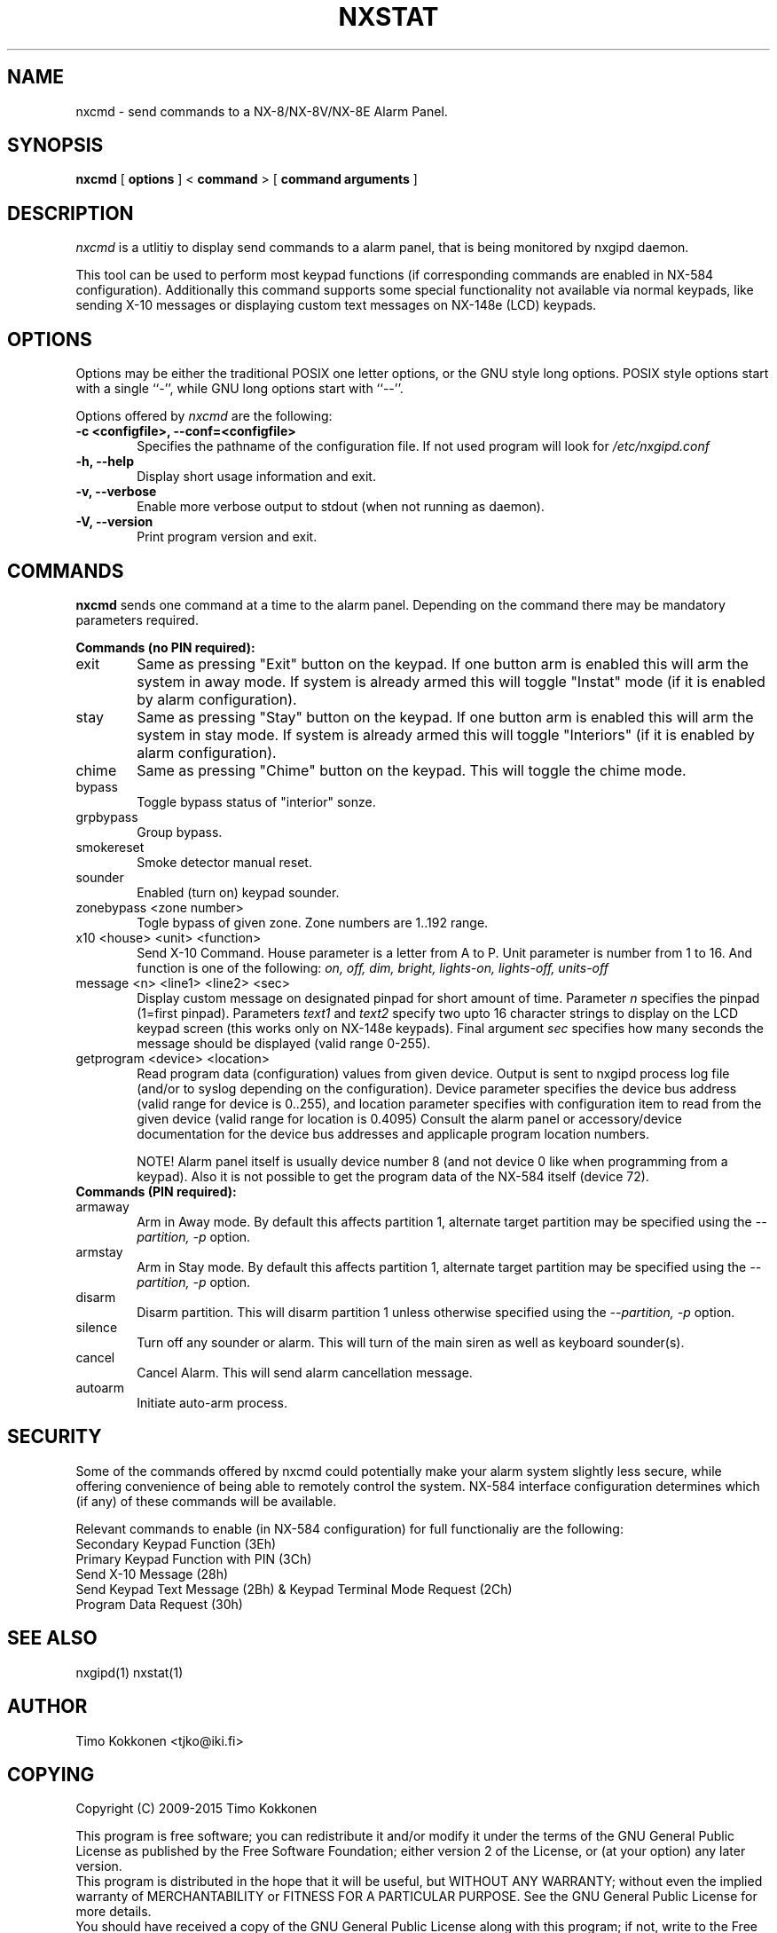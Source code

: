 .TH NXSTAT 1 "31 Jul 2015" 
.UC 4 
.SH NAME 
nxcmd \- send commands to a NX-8/NX-8V/NX-8E Alarm Panel.


.SH SYNOPSIS 
.B nxcmd
[ 
.B options 
]
<
.B command
>
[
. B command arguments
]


.SH DESCRIPTION 
.I nxcmd
is a utlitiy to display send commands to a alarm panel, that
is being monitored by nxgipd daemon.

This tool can be used to perform most keypad functions (if corresponding
commands are enabled in NX-584 configuration).
Additionally this command supports some special functionality not available
via normal keypads, like sending X-10 messages or displaying custom text
messages on NX-148e (LCD) keypads.




.SH OPTIONS
.PP
Options may be either the traditional POSIX one letter options, or the
GNU style long options.  POSIX style options start with a single
``\-'', while GNU long options start with ``\-\^\-''.

Options offered by
.I nxcmd
are the following:
.TP 0.6i
.B -c <configfile>, --conf=<configfile>
Specifies the pathname of the configuration file. If not used program
will look for
.I /etc/nxgipd.conf
.TP 0.6i
.B -h, --help
Display short usage information and exit.
.TP 0.6i
.B -v, --verbose
Enable more verbose output to stdout (when not running as daemon).
.TP 0.6i
.B -V, --version
Print program version and exit.


.SH COMMANDS
.PP
.B nxcmd 
sends one command at a time to the alarm panel. Depending on the command
there may be mandatory parameters required.


.B Commands (no PIN required):

.TP 0.6i
exit
Same as pressing "Exit" button on the keypad. If one button arm is enabled this will arm the system in away mode. If system is already armed this will toggle "Instat" mode (if it is enabled by alarm configuration).

.TP 0.6i
stay
Same as pressing "Stay" button on the keypad. If one button arm is enabled this will arm the system in stay mode. If system is already armed this will toggle "Interiors" (if it is enabled by alarm configuration).

.TP 0.6i
chime
Same as pressing "Chime" button on the keypad. This will toggle the chime mode.

.TP 0.6i
bypass
Toggle bypass status of "interior" sonze.

.TP 0.6i
grpbypass
Group bypass.

.TP 0.6i
smokereset
Smoke detector manual reset.

.TP 0.6i
sounder
Enabled (turn on) keypad sounder.

.PP

.TP 0.6i 
zonebypass <zone number>
Togle bypass of given zone. Zone numbers are 1..192 range.

.TP 0.6i
x10 <house> <unit> <function>
Send X-10 Command. House parameter is a letter from A to P.
Unit parameter is number from 1 to 16. 
And function is one of the following: 
.I
on, off, dim, bright, lights-on, lights-off, units-off

.TP 0.6i
message <n> <line1> <line2> <sec>
Display custom message on designated pinpad for short amount of time. Parameter
.I n
specifies the pinpad (1=first pinpad). Parameters
.I text1
and
.I text2
specify two upto 16 character strings to display on the LCD 
keypad screen (this works only on NX-148e keypads).
Final argument
.I sec
specifies how many seconds the message should be displayed (valid range 0-255).

.TP 0.6i
getprogram <device> <location>
Read program data (configuration) values from given device. Output is sent to nxgipd process log file (and/or to syslog depending on the configuration).  Device parameter specifies the device bus address (valid range for device is 0..255), and location parameter specifies with configuration item to read from the given device (valid range for location is 0.4095)
Consult the alarm panel or accessory/device documentation for the device bus addresses and applicaple program location numbers.

NOTE! Alarm panel itself is usually device number 8 (and not device 0 like when programming from a keypad).
Also it is not possible to get the program data of the NX-584 itself (device 72).

.TP 0.6i
.B Commands (PIN required):

.TP 0.6i
armaway
Arm in Away mode. By default this affects partition 1, alternate target partition may be specified using the  
.I --partition, -p
option.

.TP 0.6i
armstay
Arm in Stay mode. By default this affects partition 1, alternate target partition may be specified using the  
.I --partition, -p
option.

.TP 0.6i
disarm
Disarm partition. This will disarm partition 1 unless otherwise specified using the
.I --partition, -p
option.

.TP 0.6i
silence
Turn off any sounder or alarm. This will turn of the main siren as well as keyboard sounder(s).

.TP 0.6i
cancel
Cancel Alarm. This will send alarm cancellation message.

.TP 0.6i
autoarm
Initiate auto-arm process.


.SH SECURITY

Some of the commands offered by nxcmd could potentially make your alarm system slightly less secure, while offering convenience of being able to remotely control the system. NX-584 interface configuration determines which (if any) of these commands will be available.

Relevant commands to enable (in NX-584 configuration) for full functionaliy are the following:


.TP 0.6i
Secondary Keypad Function (3Eh)

.TP 0.6i
Primary Keypad Function with PIN (3Ch)

.TP 0.6i
Send X-10 Message (28h)

.TP 0.6i
Send Keypad Text Message (2Bh) & Keypad Terminal Mode Request (2Ch)

.TP 0.6i
Program Data Request (30h)





.SH "SEE ALSO" 
nxgipd(1) nxstat(1)

.SH AUTHOR
Timo Kokkonen <tjko@iki.fi>

.SH COPYING
Copyright (C) 2009-2015  Timo Kokkonen

This program is free software; you can redistribute it and/or modify
it under the terms of the GNU General Public License as published by
the Free Software Foundation; either version 2 of the License, or
(at your option) any later version.
 This program is distributed in the hope that it will be useful,
but WITHOUT ANY WARRANTY; without even the implied warranty of
MERCHANTABILITY or FITNESS FOR A PARTICULAR PURPOSE.  See the
GNU General Public License for more details.
 You should have received a copy of the GNU General Public License
along with this program; if not, write to the Free Software
Foundation, Inc.,
51 Franklin Street, Fifth Floor, Boston, MA  02110-1301, USA.
